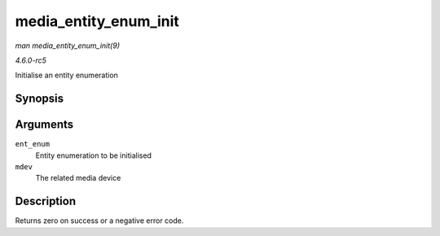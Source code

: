 .. -*- coding: utf-8; mode: rst -*-

.. _API-media-entity-enum-init:

======================
media_entity_enum_init
======================

*man media_entity_enum_init(9)*

*4.6.0-rc5*

Initialise an entity enumeration


Synopsis
========

.. c:function:: int media_entity_enum_init( struct media_entity_enum * ent_enum, struct media_device * mdev )

Arguments
=========

``ent_enum``
    Entity enumeration to be initialised

``mdev``
    The related media device


Description
===========

Returns zero on success or a negative error code.


.. ------------------------------------------------------------------------------
.. This file was automatically converted from DocBook-XML with the dbxml
.. library (https://github.com/return42/sphkerneldoc). The origin XML comes
.. from the linux kernel, refer to:
..
.. * https://github.com/torvalds/linux/tree/master/Documentation/DocBook
.. ------------------------------------------------------------------------------
